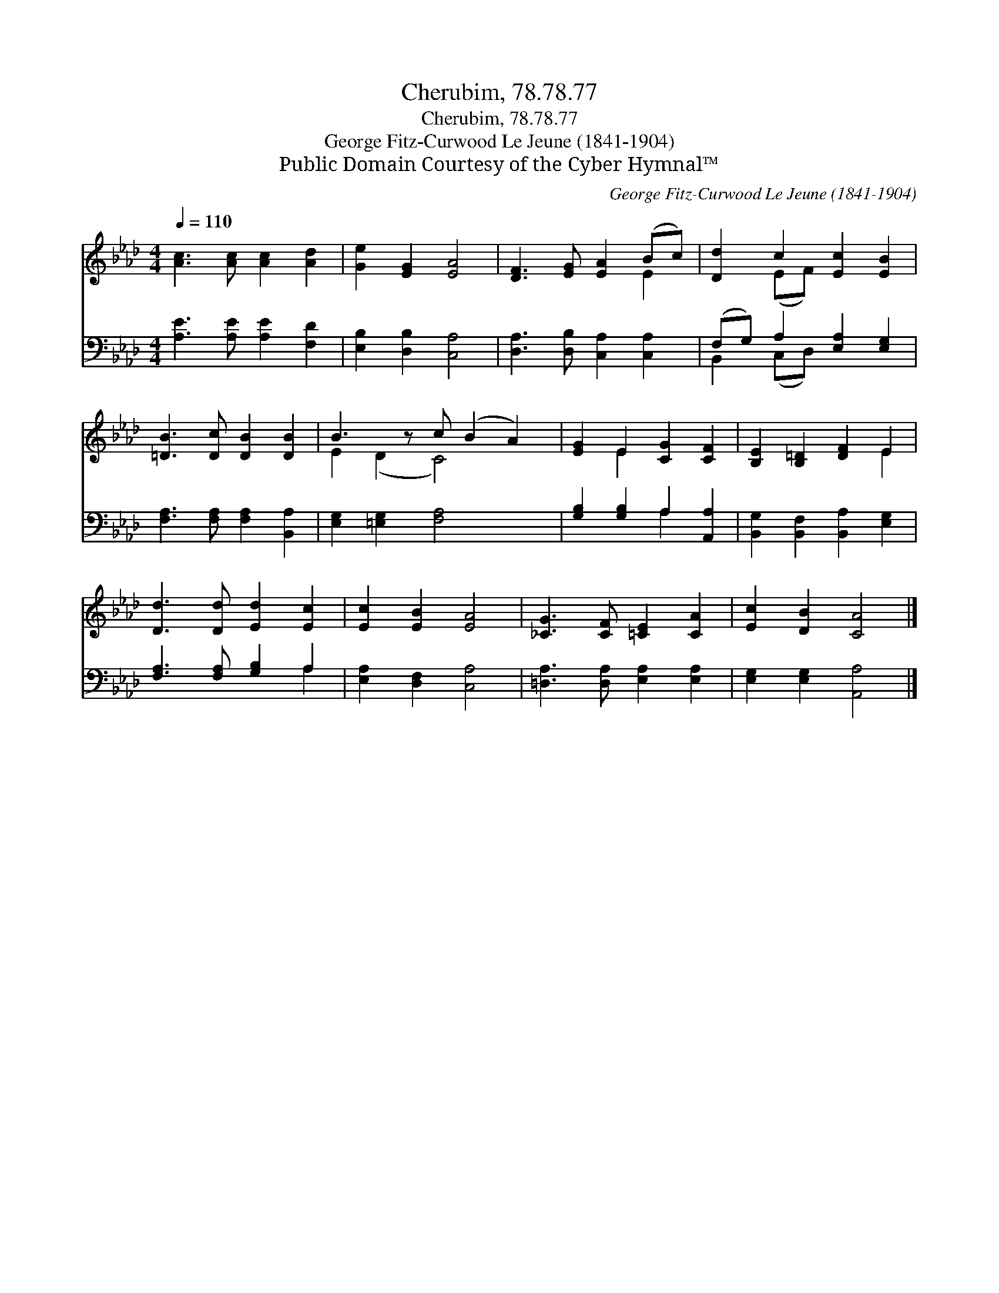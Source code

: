 X:1
T:Cherubim, 78.78.77
T:Cherubim, 78.78.77
T:George Fitz-Curwood Le Jeune (1841-1904)
T:Public Domain Courtesy of the Cyber Hymnal™
C:George Fitz-Curwood Le Jeune (1841-1904)
Z:Public Domain
Z:Courtesy of the Cyber Hymnal™
%%score ( 1 2 ) ( 3 4 )
L:1/8
Q:1/4=110
M:4/4
K:Ab
V:1 treble 
V:2 treble 
V:3 bass 
V:4 bass 
V:1
 [Ac]3 [Ac] [Ac]2 [Ad]2 | [Ge]2 [EG]2 [EA]4 | [DF]3 [EG] [EA]2 (Bc) | [Dd]2 c2 [Ec]2 [EB]2 | %4
 [=DB]3 [Dc] [DB]2 [DB]2 | B3 z c (B2 A2) | [EG]2 E2 [CG]2 [CF]2 | [B,E]2 [B,=D]2 [DF]2 E2 | %8
 [Dd]3 [Dd] [Ed]2 [Ec]2 | [Ec]2 [EB]2 [EA]4 | [_CG]3 [CF] [=CE]2 [CA]2 | [Ec]2 [DB]2 [CA]4 |] %12
V:2
 x8 | x8 | x6 E2 | x2 (EF) x4 | x8 | E2 (D2 C4) x | x2 E2 x4 | x6 E2 | x8 | x8 | x8 | x8 |] %12
V:3
 [A,E]3 [A,E] [A,E]2 [F,D]2 | [E,B,]2 [D,B,]2 [C,A,]4 | [D,A,]3 [D,B,] [C,A,]2 [C,A,]2 | %3
 (F,G,) A,2 [E,A,]2 [E,G,]2 | [F,A,]3 [F,A,] [F,A,]2 [B,,A,]2 | [E,G,]2 [=E,G,]2 [F,A,]4 x | %6
 [G,B,]2 [G,B,]2 A,2 [A,,A,]2 | [B,,G,]2 [B,,F,]2 [B,,A,]2 [E,G,]2 | [F,A,]3 [F,A,] [G,B,]2 A,2 | %9
 [E,A,]2 [D,F,]2 [C,A,]4 | [=D,A,]3 [D,A,] [E,A,]2 [E,A,]2 | [E,G,]2 [E,G,]2 [A,,A,]4 |] %12
V:4
 x8 | x8 | x8 | B,,2 (C,D,) x4 | x8 | x9 | x4 A,2 x2 | x8 | x6 A,2 | x8 | x8 | x8 |] %12

